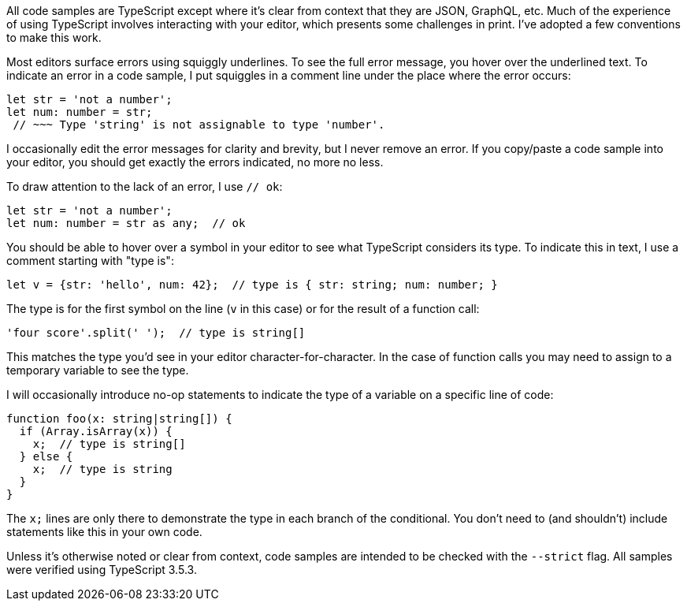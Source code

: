 All code samples are TypeScript except where it's clear from context that they are JSON, GraphQL, etc. Much of the experience of using TypeScript involves interacting with your editor, which presents some challenges in print. I've adopted a few conventions to make this work.

Most editors surface errors using squiggly underlines. To see the full error message, you hover over the underlined text. To indicate an error in a code sample, I put squiggles in a comment line under the place where the error occurs:

[source,ts]
----
let str = 'not a number';
let num: number = str;
 // ~~~ Type 'string' is not assignable to type 'number'.
----

I occasionally edit the error messages for clarity and brevity, but I never remove an error. If you copy/paste a code sample into your editor, you should get exactly the errors indicated, no more no less.

To draw attention to the lack of an error, I use `// ok`:

[source,ts]
----
let str = 'not a number';
let num: number = str as any;  // ok
----

You should be able to hover over a symbol in your editor to see what TypeScript considers its type. To indicate this in text, I use a comment starting with "type is":

[source,ts]
----
let v = {str: 'hello', num: 42};  // type is { str: string; num: number; }
----

The type is for the first symbol on the line (`v` in this case) or for the result of a function call:

[source,ts]
----
'four score'.split(' ');  // type is string[]
----

This matches the type you'd see in your editor character-for-character. In the case of function calls you may need to assign to a temporary variable to see the type.

I will occasionally introduce no-op statements to indicate the type of a variable on a specific line of code:

[source,ts]
----
function foo(x: string|string[]) {
  if (Array.isArray(x)) {
    x;  // type is string[]
  } else {
    x;  // type is string
  }
}
----

The `x;` lines are only there to demonstrate the type in each branch of the conditional. You don't need to (and shouldn't) include statements like this in your own code.

Unless it's otherwise noted or clear from context, code samples are intended to be checked with the `--strict` flag. All samples were verified using TypeScript 3.5.3.
